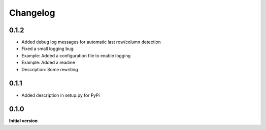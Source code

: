 Changelog
=========

0.1.2
-----

*   Added debug log messages for automatic last row/column detection
*   Fixed a small logging bug
*   Example: Added a configuration file to enable logging
*   Example: Added a readme
*   Description: Some rewriting

0.1.1
-----

*   Added description in setup.py for PyPi

0.1.0
-----

**Initial version**
